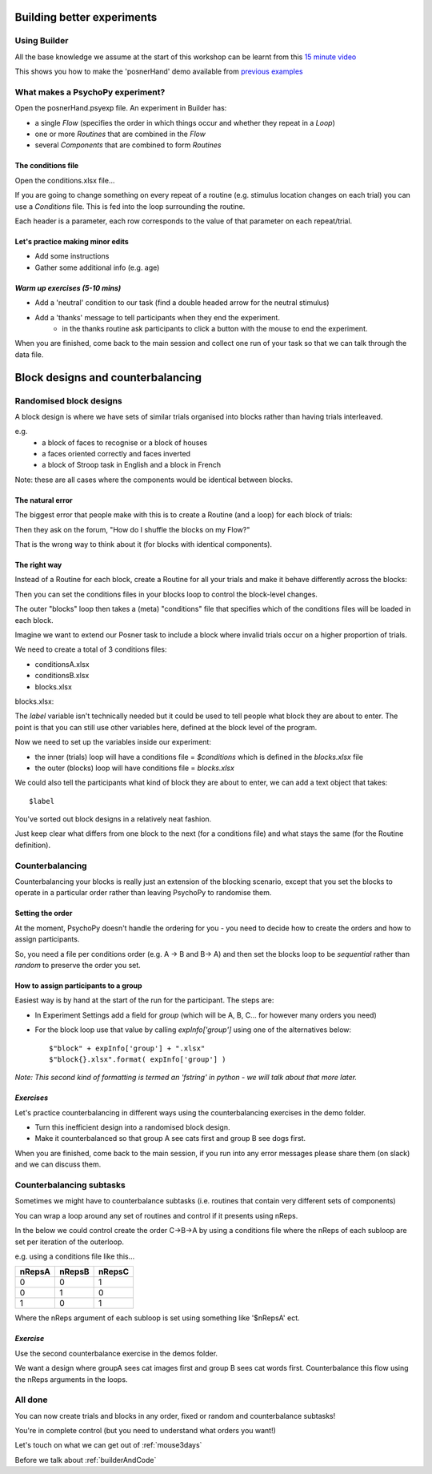 
.. _session13Days:

Building better experiments
==============================

Using Builder
--------------------------------------

All the base knowledge we assume at the start of this workshop can be learnt from this `15 minute video <https://www.youtube.com/watch?v=fIw1e1GqroQ>`_

This shows you how to make the 'posnerHand' demo available from `previous examples <https://workshops.psychopy.org/psychopy_examples.zip>`_

What makes a PsychoPy experiment?
--------------------------------------

Open the posnerHand.psyexp file. An experiment in Builder has:

- a single *Flow* (specifies the order in which things occur and whether they repeat in a *Loop*)
- one or more *Routines* that are combined in the *Flow*
- several *Components* that are combined to form *Routines*

The conditions file
````````````````````````````````````````

Open the conditions.xlsx file...

If you are going to change something on every repeat of a routine (e.g. stimulus location changes on each trial) you can use a *Conditions* file. This is fed into the loop surrounding the routine.

Each header is a parameter, each row corresponds to the value of that parameter on each repeat/trial.

Let's practice making minor edits
````````````````````````````````````````

- Add some instructions
- Gather some additional info (e.g. age)

*Warm up exercises (5-10 mins)*
````````````````````````````````````````

- Add a 'neutral' condition to our task (find a double headed arrow for the neutral stimulus)
- Add a 'thanks' message to tell participants when they end the experiment.
    - in the thanks routine ask participants to click a button with the mouse to end the experiment.

When you are finished, come back to the main session and collect one run of your task so that we can talk through the data file.

.. _blockDesigns:


Block designs and counterbalancing
==============================


Randomised block designs
--------------------------------------

A block design is where we have sets of similar trials organised into blocks rather than having trials interleaved.

e.g.
  - a block of faces to recognise or a block of houses
  - a faces oriented correctly and faces inverted
  - a block of Stroop task in English and a block in French

Note: these are all cases where the components would be identical between blocks.

The natural error
`````````````````````````````````````````

The biggest error that people make with this is to create a Routine (and a loop) for each block of trials:

.. image:: /_images/flowBlocksWrong2020.png

Then they ask on the forum, "How do I shuffle the blocks on my Flow?"

That is the wrong way to think about it (for blocks with identical components).


The right way
`````````````````````````````````````````

Instead of a Routine for each block, create a Routine for all your trials and make it behave differently across the blocks:

.. image:: /_images/flowBlocksRight2020.png

Then you can set the conditions files in your blocks loop to control the block-level changes.

The outer "blocks" loop then takes a (meta) "conditions" file that specifies which of the conditions files will be loaded in each block.

.. nextslide::

Imagine we want to extend our Posner task to include a block where invalid trials occur on a higher proportion of trials. 

We need to create a total of 3 conditions files:

- conditionsA.xlsx
- conditionsB.xlsx
- blocks.xlsx

.. nextslide::


blocks.xlsx:

.. image:: /_images/posnerBlocks.png

The `label` variable isn't technically needed but it could be used to tell people what block they are about to enter. The point is that you can still use other variables here, defined at the block level of the program.

.. nextslide::

Now we need to set up the variables inside our experiment:

- the inner (trials) loop will have a conditions file = `$conditions` which is defined in the `blocks.xlsx` file
- the outer (blocks) loop will have conditions file = `blocks.xlsx`

.. nextslide::

.. image:: /_images/blocksMethodB_blockLoop2020.png

.. nextslide::

We could also tell the participants what kind of block they are about to enter, we can add a text object that takes::

    $label

.. image:: /_images/blocksMethodBFullFlow2020.png

.. nextslide:: Randomised block design complete!

You've sorted out block designs in a relatively neat fashion.

Just keep clear what differs from one block to the next (for a conditions file) and what stays the same (for the Routine definition).


.. _counterbalancedDesigns:

Counterbalancing 
--------------------------------------

Counterbalancing your blocks is really just an extension of the blocking scenario, except that you set the blocks to operate in a particular order rather than leaving PsychoPy to randomise them.


Setting the order
`````````````````````````````````````````

At the moment, PsychoPy doesn't handle the ordering for you - you need to decide how to create the orders and how to assign participants.

So, you need a file per conditions order (e.g. A -> B and B-> A) and then set the blocks loop to be `sequential` rather than `random` to preserve the order you set.


How to assign participants to a group
`````````````````````````````````````````

Easiest way is by hand at the start of the run for the participant. The steps are:

- In Experiment Settings add a field for `group` (which will be A, B, C... for however many orders you need)
- For the block loop use that value by calling `expInfo['group']` using one of the alternatives below::

	$"block" + expInfo['group'] + ".xlsx"
	$"block{}.xlsx".format( expInfo['group'] )

*Note: This second kind of formatting is termed an 'fstring' in python - we will talk about that more later.*

*Exercises*
`````````````````````````````````````````

Let's practice counterbalancing in different ways using the counterbalancing exercises in the demo folder. 

- Turn this inefficient design into a randomised block design. 
- Make it counterbalanced so that group A see cats first and group B see dogs first. 

When you are finished, come back to the main session, if you run into any error messages please share them (on slack) and we can discuss them.


Counterbalancing subtasks
--------------------------------------

Sometimes we might have to counterbalance subtasks (i.e. routines that contain very different sets of components)

You can wrap a loop around any set of routines and control if it presents using nReps. 

.. nextslide::

In the below we could control create the order C->B->A by using a conditions file where the nReps of each subloop are set per iteration of the outerloop. 

.. image:: /_images/counterbalancesubs.png

.. nextslide::

e.g. using a conditions file like this...

+----------+-------------+-----------+
| nRepsA   | nRepsB      |  nRepsC   |
+==========+=============+===========+
| 0        | 0           | 1         |
+----------+-------------+-----------+
| 0        | 1           | 0         |
+----------+-------------+-----------+
| 1        | 0           | 1         |
+----------+-------------+-----------+

Where the nReps argument of each subloop is set using something like '$nRepsA' ect.


*Exercise*
`````````````````````````````````````````

Use the second counterbalance exercise in the demos folder. 

We want a design where groupA sees cat images first and group B sees cat words first. Counterbalance this flow using the nReps arguments in the loops.


All done
--------------------------------------

You can now create trials and blocks in any order, fixed or random and counterbalance subtasks!

You're in complete control (but you need to understand what orders you want!)

Let's touch on what we can get out of :ref:`mouse3days`

Before we talk about :ref:`builderAndCode`

